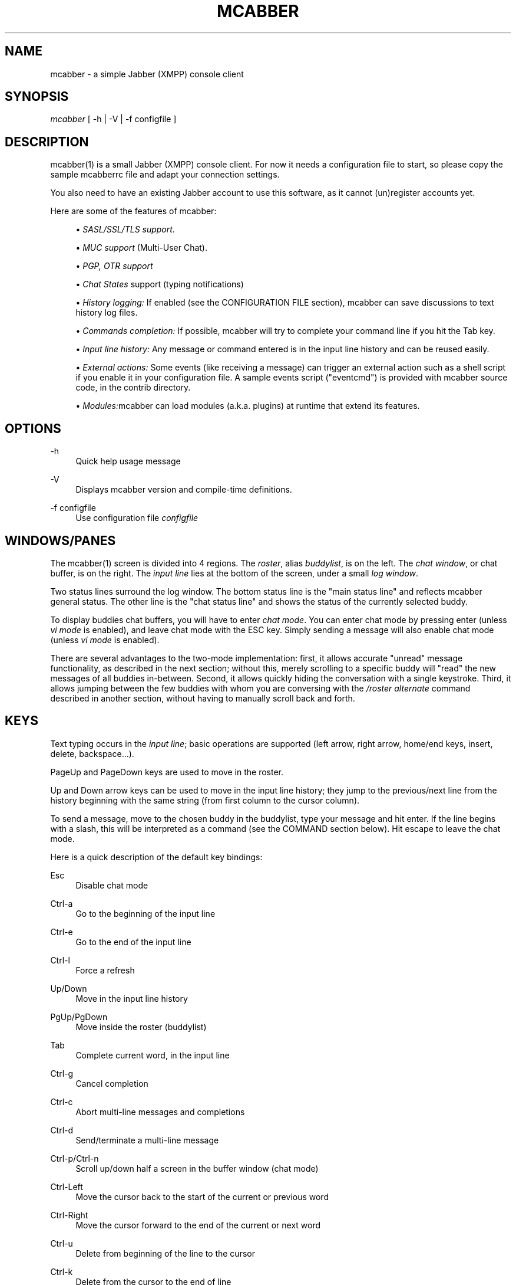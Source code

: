 '\" t
.\"     Title: mcabber
.\"    Author: Mikael BERTHE <mcabber@lilotux.net>
.\" Generator: DocBook XSL Stylesheets v1.78.1 <http://docbook.sf.net/>
.\"      Date: September 2020
.\"    Manual: \ \&
.\"    Source: \ \& 1.1.3-dev
.\"  Language: English
.\"
.TH "MCABBER" "1" "September 2020" "\ \& 1\&.1\&.3\-dev" "\ \&"
.\" -----------------------------------------------------------------
.\" * Define some portability stuff
.\" -----------------------------------------------------------------
.\" ~~~~~~~~~~~~~~~~~~~~~~~~~~~~~~~~~~~~~~~~~~~~~~~~~~~~~~~~~~~~~~~~~
.\" http://bugs.debian.org/507673
.\" http://lists.gnu.org/archive/html/groff/2009-02/msg00013.html
.\" ~~~~~~~~~~~~~~~~~~~~~~~~~~~~~~~~~~~~~~~~~~~~~~~~~~~~~~~~~~~~~~~~~
.ie \n(.g .ds Aq \(aq
.el       .ds Aq '
.\" -----------------------------------------------------------------
.\" * set default formatting
.\" -----------------------------------------------------------------
.\" disable hyphenation
.nh
.\" disable justification (adjust text to left margin only)
.ad l
.\" -----------------------------------------------------------------
.\" * MAIN CONTENT STARTS HERE *
.\" -----------------------------------------------------------------
.SH "NAME"
mcabber \- a simple Jabber (XMPP) console client
.SH "SYNOPSIS"
.sp
\fImcabber\fR [ \-h | \-V | \-f configfile ]
.SH "DESCRIPTION"
.sp
mcabber(1) is a small Jabber (XMPP) console client\&. For now it needs a configuration file to start, so please copy the sample mcabberrc file and adapt your connection settings\&.
.sp
You also need to have an existing Jabber account to use this software, as it cannot (un)register accounts yet\&.
.sp
Here are some of the features of mcabber:
.sp
.RS 4
.ie n \{\
\h'-04'\(bu\h'+03'\c
.\}
.el \{\
.sp -1
.IP \(bu 2.3
.\}
\fISASL/SSL/TLS support\fR\&.
.RE
.sp
.RS 4
.ie n \{\
\h'-04'\(bu\h'+03'\c
.\}
.el \{\
.sp -1
.IP \(bu 2.3
.\}
\fIMUC support\fR
(Multi\-User Chat)\&.
.RE
.sp
.RS 4
.ie n \{\
\h'-04'\(bu\h'+03'\c
.\}
.el \{\
.sp -1
.IP \(bu 2.3
.\}
\fIPGP, OTR support\fR
.RE
.sp
.RS 4
.ie n \{\
\h'-04'\(bu\h'+03'\c
.\}
.el \{\
.sp -1
.IP \(bu 2.3
.\}
\fIChat States\fR
support (typing notifications)
.RE
.sp
.RS 4
.ie n \{\
\h'-04'\(bu\h'+03'\c
.\}
.el \{\
.sp -1
.IP \(bu 2.3
.\}
\fIHistory logging:\fR
If enabled (see the CONFIGURATION FILE section),
mcabber
can save discussions to text history log files\&.
.RE
.sp
.RS 4
.ie n \{\
\h'-04'\(bu\h'+03'\c
.\}
.el \{\
.sp -1
.IP \(bu 2.3
.\}
\fICommands completion:\fR
If possible,
mcabber
will try to complete your command line if you hit the Tab key\&.
.RE
.sp
.RS 4
.ie n \{\
\h'-04'\(bu\h'+03'\c
.\}
.el \{\
.sp -1
.IP \(bu 2.3
.\}
\fIInput line history:\fR
Any message or command entered is in the input line history and can be reused easily\&.
.RE
.sp
.RS 4
.ie n \{\
\h'-04'\(bu\h'+03'\c
.\}
.el \{\
.sp -1
.IP \(bu 2.3
.\}
\fIExternal actions:\fR
Some events (like receiving a message) can trigger an external action such as a shell script if you enable it in your configuration file\&. A sample events script ("eventcmd") is provided with
mcabber
source code, in the contrib directory\&.
.RE
.sp
.RS 4
.ie n \{\
\h'-04'\(bu\h'+03'\c
.\}
.el \{\
.sp -1
.IP \(bu 2.3
.\}
\fIModules:\fRmcabber
can load modules (a\&.k\&.a\&. plugins) at runtime that extend its features\&.
.RE
.SH "OPTIONS"
.PP
\-h
.RS 4
Quick help usage message
.RE
.PP
\-V
.RS 4
Displays
mcabber
version and compile\-time definitions\&.
.RE
.PP
\-f configfile
.RS 4
Use configuration file
\fIconfigfile\fR
.RE
.SH "WINDOWS/PANES"
.sp
The mcabber(1) screen is divided into 4 regions\&. The \fIroster\fR, alias \fIbuddylist\fR, is on the left\&. The \fIchat window\fR, or chat buffer, is on the right\&. The \fIinput line\fR lies at the bottom of the screen, under a small \fIlog window\fR\&.
.sp
Two status lines surround the log window\&. The bottom status line is the "main status line" and reflects mcabber general status\&. The other line is the "chat status line" and shows the status of the currently selected buddy\&.
.sp
To display buddies chat buffers, you will have to enter \fIchat mode\fR\&. You can enter chat mode by pressing enter (unless \fIvi mode\fR is enabled), and leave chat mode with the ESC key\&. Simply sending a message will also enable chat mode (unless \fIvi mode\fR is enabled)\&.
.sp
There are several advantages to the two\-mode implementation: first, it allows accurate "unread" message functionality, as described in the next section; without this, merely scrolling to a specific buddy will "read" the new messages of all buddies in\-between\&. Second, it allows quickly hiding the conversation with a single keystroke\&. Third, it allows jumping between the few buddies with whom you are conversing with the \fI/roster alternate\fR command described in another section, without having to manually scroll back and forth\&.
.SH "KEYS"
.sp
Text typing occurs in the \fIinput line\fR; basic operations are supported (left arrow, right arrow, home/end keys, insert, delete, backspace\&...)\&.
.sp
PageUp and PageDown keys are used to move in the roster\&.
.sp
Up and Down arrow keys can be used to move in the input line history; they jump to the previous/next line from the history beginning with the same string (from first column to the cursor column)\&.
.sp
To send a message, move to the chosen buddy in the buddylist, type your message and hit enter\&. If the line begins with a slash, this will be interpreted as a command (see the COMMAND section below)\&. Hit escape to leave the chat mode\&.
.sp
Here is a quick description of the default key bindings:
.PP
Esc
.RS 4
Disable chat mode
.RE
.PP
Ctrl\-a
.RS 4
Go to the beginning of the input line
.RE
.PP
Ctrl\-e
.RS 4
Go to the end of the input line
.RE
.PP
Ctrl\-l
.RS 4
Force a refresh
.RE
.PP
Up/Down
.RS 4
Move in the input line history
.RE
.PP
PgUp/PgDown
.RS 4
Move inside the roster (buddylist)
.RE
.PP
Tab
.RS 4
Complete current word, in the input line
.RE
.PP
Ctrl\-g
.RS 4
Cancel completion
.RE
.PP
Ctrl\-c
.RS 4
Abort multi\-line messages and completions
.RE
.PP
Ctrl\-d
.RS 4
Send/terminate a multi\-line message
.RE
.PP
Ctrl\-p/Ctrl\-n
.RS 4
Scroll up/down half a screen in the buffer window (chat mode)
.RE
.PP
Ctrl\-Left
.RS 4
Move the cursor back to the start of the current or previous word
.RE
.PP
Ctrl\-Right
.RS 4
Move the cursor forward to the end of the current or next word
.RE
.PP
Ctrl\-u
.RS 4
Delete from beginning of the line to the cursor
.RE
.PP
Ctrl\-k
.RS 4
Delete from the cursor to the end of line
.RE
.PP
Ctrl\-w
.RS 4
Backward kill word
.RE
.PP
Ctrl\-t
.RS 4
Transpose chars
.RE
.PP
Ctrl\-o
.RS 4
Accept line and put the next history line in the input line (accept\-line\-and\-down\-history)
.RE
.sp
Additional key bindings may be specified using the \fI/bind\fR command described in the COMMANDS section\&.
.SH "VI MODE"
.sp
If the "vi_mode" option is set to 1, mcabber(1) accepts a few commands loosely based on those available in vi(1)\*(Aqs normal mode\&. In this case, chat mode is not entered by pressing enter, and messages cannot be composed outside of the chat mode\&. The following commands are accepted:
.PP
A
.RS 4
Call "/roster unread_first"\&.
.RE
.PP
a
.RS 4
Call "/roster unread_next"\&.
.RE
.PP
F
.RS 4
Call "/roster group_prev"\&.
.RE
.PP
f
.RS 4
Call "/roster group_next"\&.
.RE
.PP
G
.RS 4
Call "/roster bottom"\&.
.RE
.PP
gg
.RS 4
Call "/roster top"\&.
.RE
.PP
i
.RS 4
Enter chat mode\&.
.RE
.PP
[N]j
.RS 4
Call "/roster down [N]"\&.
.RE
.PP
[N]k
.RS 4
Call "/roster up [N]"\&.
.RE
.PP
n
.RS 4
Repeat the previous search (if any)\&.
.RE
.PP
O
.RS 4
Call "/roster unread_first" and open chat window\&.
.RE
.PP
o
.RS 4
Call "/roster unread_next" and open chat window\&.
.RE
.PP
ZZ
.RS 4
Call "/quit"\&.
.RE
.PP
zM
.RS 4
Call "/group fold" for all groups\&.
.RE
.PP
zR
.RS 4
Call "/group unfold" for all groups\&.
.RE
.PP
\*(Aq\*(Aq
.RS 4
Call "/roster alternate"\&.
.RE
.PP
!
.RS 4
Toggle attention flag for current buddy\&.
.RE
.PP
#
.RS 4
Toggle unread messages flag for current buddy\&.
.RE
.PP
<Space>
.RS 4
Call "/group toggle" for the current group\&.
.RE
.sp
A leading slash enables search mode:
.PP
/string
.RS 4
Call "/roster search string"\&.
.RE
.sp
A leading colon enabled command\-line mode:
.sp
.if n \{\
.RS 4
.\}
.nf
above commands)\&.
.fi
.if n \{\
.RE
.\}
.sp
Commands entered with a leading colon and searches are either submitted by pressing enter or aborted by hitting escape\&. In either case, mcabber(1) returns to the normal (non\-chat) mode\&. History editing is supported in command\-line mode and in search mode\&. In command\-line mode, tab completion is supported as well\&.
.SH "MCABBER\(cqS ROSTER"
.sp
The first listed item on the roster is \fI[status]\fR, which keeps a log of everything that appears in the short log window below the main chat area\&. While the log window was designed for showing the latest few elements, the dedicated \fI[status]\fR buffer allows more comfortable viewing of the log, as well as scrolling it in a standard manner\&.
.sp
Group names are displayed above the items that are within them, and are indicated by \fI\-\-\-\fR to the left of the name\&.
.sp
For every real Jabber contact, the roster displays four pieces of information: the buddy\(cqs name or alias, its online status, its authorization status, and whether there are unread messages from the buddy waiting for you\&.
.sp
The online status is one of the following:
.PP
\fIo\fR
.RS 4
online
.RE
.PP
\fIf\fR
.RS 4
free for chat
.RE
.PP
\fIa\fR
.RS 4
away
.RE
.PP
\fIn\fR
.RS 4
not available (labeled
\fIextended away\fR
in some clients)
.RE
.PP
\fId\fR
.RS 4
do not disturb
.RE
.PP
\fI_\fR
.RS 4
offline (or invisible to you)
.RE
.PP
\fI?\fR
.RS 4
unknown, usually meaning you are not authorized to see this buddy\(cqs status
.RE
.PP
\fIx\fR
.RS 4
a conference room in which you are not participating
.RE
.PP
\fIC\fR
.RS 4
a conference room in which you are participating
.RE
.sp
The authorization status indicates whether a buddy is authorized to receive your online status updates, and is displayed by the brackets surrounding the buddy\(cqs online status\&. Square brackets, like \fI[o]\fR, indicate that this buddy is authorized to receive your status\&. Curly braces, like \fI{o}\fR, indicate that they are not authorized to receive your status\&.
.sp
When there are unread messages from a buddy which you have not looked at, a hash mark (\fI#\fR) appears in the leftmost section of the roster for that buddy\&. The hash mark disappears once you view that buddy\(cqs message buffer\&. When the user attention is requested (or when you receive a message containing your nickname in a MUC room), the hash mark is replaced with the \fIattention sign\fR, an exclamation mark (\fI!\fR)\&.
.sp
Examples:
.PP
\*(Aq \-\-\- Buds\*(Aq
.RS 4
This is a group named
\fIBuds\fR
.RE
.PP
\fI#[o] John\fR
.RS 4
John is online, can see your status, and sent you a message that you did not read yet
.RE
.PP
\*(Aq {?} Sally\*(Aq
.RS 4
Neither you nor Sally have authorized each other to see your online status
.RE
.PP
\*(Aq {a} Jane\*(Aq
.RS 4
Jane is away, but she cannot see your online status
.RE
.PP
\fI#[C] x@y\&.c\fR
.RS 4
You are participating in x@y\&.c conference room, and there are unread messages
.RE
.SH "COMMANDS"
.sp
Please refer to the online help (command /help), it is probably more up\-to\-date than this manpage\&. Furthermore, help files have been translated into several languages\&. You will find an overview of the mcabber commands in this manual\&.
.SH "COMMANDS RELATED TO MCABBER"
.PP
/add [jid [nickname]]
.RS 4
Add the "jid" Jabber user to our roster (default group), and send a notification request to this buddy\&. If no nickname is specified, the jid is used\&. If no jid (or an empty string "") is provided or if jid is "\&.", the current buddy is used\&.
.PP
[\fIjid\fR [nickname]]
.RS 4
Add to our roster "jid" as "nickname"
.sp
.if n \{\
.RS 4
.\}
.nf
Example: "/add somebody@jabber\&.server\&.com Somebody"
.fi
.if n \{\
.RE
.\}
.RE
.RE
.PP
/alias [name [= command line]]
.RS 4
This command let you to add aliases which can simplify sophisticated commands\&.

You can manage your aliases by:
.PP
(without arguments)
.RS 4
Print list of currently defined aliases
.RE
.PP
\fIname\fR
.RS 4
Print the value of alias called "name"
.RE
.PP
\fIname\fR=
.RS 4
Unset alias called "name"
.RE
.PP
\fIname\fR = command line
.RS 4
Set alias called "name" with value "command line"
.sp
.if n \{\
.RS 4
.\}
.nf
Example: "/alias away = status away"
.fi
.if n \{\
.RE
.\}
.RE
.RE
.PP
/authorization allow|cancel|request|request_unsubscribe [jid]
.RS 4
This command manages presence subscriptions: it allows you to request presence subscriptions from others on your roster, and allows you to control who receives your presence notifications\&.

If no JID is provided, the currently\-selected buddy is used\&.
.PP
\fIallow\fR
.RS 4
Allow the buddy to receive your presence updates
.RE
.PP
\fIcancel\fR
.RS 4
Cancel the buddy\(cqs subscription to your presence updates
.RE
.PP
\fIrequest\fR
.RS 4
Request a subscription to the buddy\(cqs presence updates
.RE
.PP
\fIrequest_unsubscribe\fR
.RS 4
Request unsubscription from the buddy\(cqs presence updates
.RE
.RE
.PP
/bind [keycode [= command line]]
.RS 4
Bind the command to the key given as "keycode"\&. To examine which keys are currently not used look at
mcabber
log window and press examined key\&. For example: "Unknown key=265" means that you can bind some command to key #265\&.
.PP
(without arguments)
.RS 4
Display list of current bindings
.RE
.PP
\fIkeycode\fR
.RS 4
Display the command line bound to this key
.RE
.PP
\fIkeycode\fR=
.RS 4
Unbind key with code "keycode"
.RE
.PP
\fIkeycode\fR = command line
.RS 4
Bind "command line" to the key with code "keycode"
.sp
.if n \{\
.RS 4
.\}
.nf
Example: "/bind 265 = status away" (265 is F1)\&. +
Note: keycodes can be different depending on your ncurses configuration\&. +
Tip: aliases also can be used instead of commands\&.
.fi
.if n \{\
.RE
.\}
.RE
.RE
.PP
/buffer clear|close|close_all|purge|list, /buffer top|bottom|date|%|search_backward|search_forward, /buffer scroll_lock|scroll_unlock|scroll_toggle, /buffer save filename
.RS 4
Buddy\(cqs buffer manipulation command\&. E\&.g\&. you can search through buffer for "text", clear chat window etc\&.
.PP
\fIclear\fR
.RS 4
Clear the current buddy chat window
.RE
.PP
\fIclose\fR [jid]
.RS 4
Empty all contents of the buffer and close the current buddy chat window
.RE
.PP
\fIclose_all\fR
.RS 4
Empty all contents of the chat buffers and close the chat windows
.RE
.PP
\fIpurge\fR [jid]
.RS 4
Clear the current buddy chat window and empty all contents of the chat buffer
.RE
.PP
\fIlist\fR
.RS 4
Display the list of existing buffers, with their length (lines/blocks)
.RE
.PP
\fItop\fR
.RS 4
Jump to the top of the current buddy chat buffer
.RE
.PP
\fIbottom\fR
.RS 4
Jump to the bottom of the current buddy chat buffer
.RE
.PP
\fIup\fR [n]
.RS 4
Scroll the buffer up [n] lines (default: half a screen)
.RE
.PP
\fIdown\fR [n]
.RS 4
Scroll the buffer down [n] lines (default: half a screen)
.RE
.PP
\fIdate\fR [date]
.RS 4
Jump to the first line after the specified [date] in the chat buffer (date format: "YYYY\-mm\-dd")
.RE
.PP
% n
.RS 4
Jump to position %n of the buddy chat buffer
.RE
.PP
\fIsearch_backward\fR text
.RS 4
Search for [text] in the current buddy chat buffer
.RE
.PP
\fIsearch_forward\fR text
.RS 4
Search for [text] in the current buddy chat buffer
.RE
.PP
\fIscroll_lock\fR
.RS 4
Lock buffer scrolling
.RE
.PP
\fIscroll_unlock\fR
.RS 4
Unlock buffer scrolling
.RE
.PP
\fIscroll_toggle\fR
.RS 4
Toggle buffer scrolling (lock/unlock)
.RE
.PP
\fIsave\fR filename
.RS 4
Save the contents of the current buffer to the file "filename"
.RE
.RE
.PP
/chat_disable [\-\-show\-roster]
.RS 4
Disable chat mode\&.

With \-\-show\-roster, the fullscreen mode will be disabled\&.
.RE
.PP
/clear
.RS 4
This command is actually an alias for "/buffer clear"\&. It clears the current buddy chat window\&.
.RE
.PP
/color roster (status wildcard (color|\-)|clear), /color mucnick nick (color|\-), /color muc (jid|\&.|*) [on|preset|off|\-]
.RS 4
The
\fIcolor\fR
command allows setting dynamic color properties of the screen\&.
.PP
\fIroster\fR clear
.RS 4
Remove all color rules for the roster\&. All roster items will get its default color\&.
.RE
.PP
\fIroster\fR status wildcard color
.RS 4
Set a color rule (or overwrite, if it already exists)\&. The status is string containing all statuses the roster item can have for the rule to match, or * if any status is OK\&. Wildcard is the file\-matching wildcard that will be applied to JID\&. Color is the wanted color\&. If color is \-, the rule is removed\&. If more than one rule matches, the color from the last created (not overwritten) is used\&.
.RE
.PP
\fImucnick\fR nick (color|\-)
.RS 4
Marks the nick to be colored by given color\&. If a MUC has colored nicks, this one will be used\&. If color is \-, the color is marked as chosen automatically, which means it will not be used in
\fIpreset\fR
coloring mode, but will stay the same in
\fIon\fR
coloring mode\&.
.RE
.PP
\fImuc\fR (jid|\&.|*) [on|preset|off|\-]
.RS 4
Sets a MUC nick coloring mode\&. If a jid (\&. means currently selected jid) is provided, the mode will apply to this specific MUC\&. If * is used, it will be applied to all MUCs, except the ones set by their jid\&. Mode
\fIon\fR
colors all nicks,
\fIpreset\fR
only the ones manually set by /color mucnick command and
\fIoff\fR
colors none\&. If not specified, defaults to
\fIon\fR\&. Mode
\fI\-\fR
removes the mode from given JID, which means the global one will apply\&. You can not remove the global mode\&. Default global coloring mode is
\fIoff\fR\&.
.RE
.RE
.PP
/connect
.RS 4
Establish connection to the Jabber server\&.
.RE
.PP
/del
.RS 4
Delete the current buddy from our roster, unsubscribe from its presence notification and unsubscribe it from ours\&.
.RE
.PP
/disconnect
.RS 4
Terminate the connection to the Jabber server\&.

Note: the roster is only available when the connection to the server is active, so the buddylist is empty when disconnected\&.
.RE
.PP
/echo message
.RS 4
Display "message" in the log window\&.
.RE
.PP
/event #n|* accept|ignore|reject [event\-specific arguments], /event list
.RS 4
Tell mcabber what to do about pending events\&.

If the first parameter is
\fI*\fR, the command will apply to all queued events\&.

Event\-specific arguments will be interpreted on event\-to event basis\&. The only built\-in case, when argument is used is MUC invitation reject \- argument, if present, will be interpreted as reject reason\&.
.PP
#N|* accept [event\-specific arguments]
.RS 4
Event number #N/All events will be accepted
.RE
.PP
#N|* ignore [event\-specific arguments]
.RS 4
Event number #N/All events will be ignored
.RE
.PP
#N|* reject [event\-specific arguments]
.RS 4
Event number #N/All events will be rejected
.RE
.PP
\fIlist\fR
.RS 4
List all pending events
.RE
.RE
.PP
/group fold|unfold|toggle [groupname]
.RS 4
This command changes the current group display\&.
.PP
\fIfold\fR [groupname]
.RS 4
Fold (shrink) the current/specified group tree in the roster
.RE
.PP
\fIunfold\fR [groupname]
.RS 4
Unfold (expand) the current/specified group tree in the roster
.RE
.PP
\fItoggle\fR [groupname]
.RS 4
Toggle the state (fold/unfold) of the current/specified tree
.RE
.RE
.PP
/help [command|+topic]
.RS 4
Display help for command "command" or topic "topic"\&.

Example: "/help buffer"
.RE
.PP
/iline fchar|bchar|char_fdel|char_bdel|char_swap, /iline fword|bword|word_bdel|word_fdel, /iline word_upcase|word_downcase|word_capit, /iline hist_beginning_search_bwd|hist_beginning_search_fwd, /iline hist_prev|hist_next, /iline iline_start|iline_end|iline_fdel|iline_bdel, /iline iline_accept|iline_accept_down_hist, /iline compl_do|compl_cancel, /iline send_multiline
.RS 4
Input line commands
.PP
\fIfchar\fR
.RS 4
Move to the next letter
.RE
.PP
\fIbchar\fR
.RS 4
Move to the previous letter
.RE
.PP
\fIchar_fdel\fR
.RS 4
Delete the letter at cursor position
.RE
.PP
\fIchar_bdel\fR
.RS 4
Delete the letter before cursor position
.RE
.PP
\fIchar_swap\fR
.RS 4
Transpose chars
.RE
.PP
\fIfword\fR
.RS 4
Move the cursor forward to the end of the current or next word
.RE
.PP
\fIbword\fR
.RS 4
Move the cursor back to the start of the current or previous word
.RE
.PP
\fIword_bdel\fR
.RS 4
Delete the word from cursor position to its start
.RE
.PP
\fIword_fdel\fR
.RS 4
Delete the word from cursor position to its end
.RE
.PP
\fIword_upcase\fR
.RS 4
Convert the word from cursor position to its end to upper case
.RE
.PP
\fIword_downcase\fR
.RS 4
Convert the word from cursor position to its end to down case
.RE
.PP
\fIword_capit\fR
.RS 4
Capitalize the word from cursor position to its end
.RE
.PP
\fIhist_beginning_search_bwd\fR
.RS 4
Search backward in the history for a line beginning with the current line up to the cursor (this leaves the cursor in its original position)
.RE
.PP
\fIhist_beginning_search_fwd\fR
.RS 4
Search forward in the history for a line beginning with the current line up to the cursor (this leaves the cursor in its original position)
.RE
.PP
\fIhist_prev\fR
.RS 4
Previous line of input line history
.RE
.PP
\fIhist_next\fR
.RS 4
Next line of input line history
.RE
.PP
\fIiline_start\fR
.RS 4
Go to the beginning of the input line
.RE
.PP
\fIiline_end\fR
.RS 4
Go to the end of the input line
.RE
.PP
\fIiline_fdel\fR
.RS 4
Delete from the cursor to the end of line
.RE
.PP
\fIiline_bdel\fR
.RS 4
Delete from beginning of the line to the cursor
.RE
.PP
\fIiline_accept\fR
.RS 4
Accept line
.RE
.PP
\fIiline_accept_down_hist\fR
.RS 4
Accept line and put the next history line in the input line
.RE
.PP
\fIcompl_do\fR
.RS 4
Complete current word, in the input line
.RE
.PP
\fIcompl_cancel\fR
.RS 4
Cancel completion
.RE
.PP
\fIsend_multiline\fR
.RS 4
Send/terminate a multi\-line message
.RE
.RE
.PP
/info
.RS 4
Display info on the selected entry (user, agent, group\&...)\&.

For users, resources are displayed with the status, priority and status message (if available) of each resource\&.
.RE
.PP
/module load|unload [\-f] module, /module info module, /module [list]
.RS 4
Load, unload or show info on module\&.
.PP
\fIload\fR [\-f] module
.RS 4
Loads specified module\&. If \-f flag is specified, most of module loading errors will be ignored\&.
.RE
.PP
\fIunload\fR [\-f] module
.RS 4
Unloads specified module\&. Note: The force flag will not remove any dependency on this module!
.RE
.PP
\fIinfo\fR module
.RS 4
Shows available information about this module\&.
.RE
.PP
[\fIlist\fR]
.RS 4
Lists modules in a format: [modulename] [reference count] ([Manually/Automatically loaded]) [any extra info, like version or dependencies]
.RE
.RE
.PP
/move [groupname]
.RS 4
Move the current buddy to the requested group\&. If no group is specified, then the buddy is moved to the default group\&. If the group "groupname" doesn\(cqt exist, it is created\&.

Tip: if the chatmode is enabled, you can use "/roster alternate" to jump to the moved buddy\&.
.RE
.PP
/msay begin|verbatim|send|send_to|toggle|toggle_verbatim|abort
.RS 4
Send a multi\-line message\&. To write a single message with several lines, the
\fImulti\-line mode\fR
should be used\&.

In multi\-line mode, each line (except command lines) typed in the input line will be added to the multi\-line message\&. Once the message is finished, it can be sent to the current selected buddy with the "/msay send" command\&.

The
\fIbegin\fR
subcommand enables multi\-line mode\&. Note that it allows a message subject to be specified\&.

The
\fIverbatim\fR
multi\-line mode disables commands, so that it is possible to enter lines starting with a slash\&. Only the "/msay" command (with send or abort parameters) can be used to exit verbatim mode\&.

The
\fItoggle\fR
subcommand can be bound to a key to use the multi\-line mode quickly (for example, "bind M13 = msay toggle" to switch using the Meta\-Enter combination)\&.
.PP
\fIbegin\fR [subject]
.RS 4
Enter multi\-line mode
.RE
.PP
\fIverbatim\fR
.RS 4
Enter verbatim multi\-line mode
.RE
.PP
\fIsend\fR [\-n|\-h]
.RS 4
Send the current multi\-line message to the currently selected buddy
.RE
.PP
\fIsend_to\fR [\-n|\-h] jid
.RS 4
Send the current multi\-line message to "jid"
.RE
.PP
\fItoggle\fR|\fItoggle_verbatim\fR
.RS 4
Switch to/from multi\-line mode (begin/send)
.RE
.PP
\fIabort\fR
.RS 4
Leave multi\-line mode without sending the message
.sp
.if n \{\
.RS 4
.\}
.nf
The \-n or \-h flags turn the message to "normal" or "headline" accordingly, as opposed to default "chat" message\&.
.fi
.if n \{\
.RE
.\}
.RE
.RE
.PP
/otr key, /otr start|stop|info [jid], /otr fingerprint [jid [fpr]], /otr smpq|smpr [jid] secret, /otr smpa [jid]
.RS 4
You can use the shortcut\-jid "\&." for the currently selected contact\&.
.PP
\fIkey\fR
.RS 4
Print the fingerprint of your private key to the Status Buffer
.RE
.PP
\fIstart\fR [jid]
.RS 4
Open an OTR channel to the specified jid (or the currently selected contact)
.RE
.PP
\fIstop\fR [jid]
.RS 4
Close the OTR channel to the specified jid (or the currently selected contact)
.RE
.PP
\fIinfo\fR [jid]
.RS 4
Show current OTR status for the specified jid (or the currently selected contact)
.RE
.PP
\fIfingerprint\fR [jid [fpr]]
.RS 4
Show the active fingerprint of an OTR channel\&. If the fingerprint is provided instead of "fpr", the fingerprint will become trusted\&. If you replace "fpr" by some bogus string the fingerprint will loose the trusted status\&.
.RE
.PP
\fIsmpq\fR [jid] secret
.RS 4
Initiate the Socialist Millionaires Protocol with the secret and the buddy
.RE
.PP
\fIsmpr\fR [jid] secret
.RS 4
Respond to the Initiation of the jid with the secret
.RE
.PP
\fIsmpa\fR [jid]
.RS 4
Abort the running Socialist Millionaires Protocol
.RE
.RE
.PP
/otrpolicy, /otrpolicy (default|jid) (plain|manual|opportunistic|always)
.RS 4
You can use the shortcut\-jid "\&." for the currently selected contact\&.
.PP
(without arguments)
.RS 4
Prints all OTR policies to the status buffer
.RE
.PP
(\fIdefault\fR|\fIjid\fR) (plain|manual|opportunistic|always)
.RS 4
Sets either the default policy or the policy for the given jid The plain policy should never be used, because you won\(cqt be able to receive or send any OTR encrypted messages\&. If you set the policy to manual, you or your chat partner have to start the OTR encryption by hand (e\&.g\&. with /otr start)\&. The policy "opportunistic" does that itself by sending a special whitespace\-sequence at the end of unencrypted messages\&. So the other OTR\-enabled chat client knows, that you want to use OTR\&. Note that the first message will always be unencryted, if you use this policy\&. With the policy "always" no message will be sent in plain text\&. If you try to sent the first message unencrypted, mcabber will try to establish an OTR channel\&. Please resend your message, when you get the information that the channel was established\&. If someone sends you plaintext messages while the policy is set to "always", you\(cqll be able to read the message but it won\(cqt be saved to the history\&.
.RE
.RE
.PP
/pgp disable|enable|force|info [jid], /pgp setkey [jid [key]]
.RS 4
This command manipulates PGP settings for the specified jid (by default the currently selected contact)\&.

Please note that PGP encryption won\(cqt be used if no remote PGP support is detected, even if PGP is enabled with this command\&. You can force PGP encryption with the "force" subcommand\&.
.PP
\fIdisable\fR [jid]
.RS 4
Disable PGP encryption for jid (or the currently selected contact)
.RE
.PP
\fIenable\fR [jid]
.RS 4
Enable PGP encryption for jid (or the currently selected contact)
.RE
.PP
\fIforce\fR [jid]
.RS 4
Enforce PGP encryption, even for offline messages, and always assume the recipient has PGP support\&. If a message can\(cqt be encrypted (missing key or key id), the messages won\(cqt be sent at all\&. This option is ignored when PGP is disabled\&.
.RE
.PP
\fIinfo\fR [jid]
.RS 4
Show current PGP settings for the contact
.RE
.PP
\fIsetkey\fR [jid [key]]
.RS 4
Set the PGP key to be used to encrypt message for this contact\&. If no key is provided, the current key is erased\&. You can use the shortcut\-jid "\&." for the currently selected contact\&.
.RE
.RE
.PP
/quit
.RS 4
This command closes all connections and quit mcabber\&.
.RE
.PP
/rawxml send string
.RS 4
Send "string" (raw XML format) to the Jabber server\&.

No check is done on the string provided\&.

BEWARE! Use this only if you know what you are doing, or you could terminate the connection\&.

Example: "/rawxml send <presence><show>away</show></presence>"
.RE
.PP
/rename name
.RS 4
Rename the current buddy or group to the given "name"\&. If "name" is \-, the name is removed from the roster (and mcabber will display the JID or username)\&.
.RE
.PP
/request last|ping|time|vcard|version [jid]
.RS 4
Send a "IQ" query to the current buddy, or to the specified Jabber user\&. If the resource is not provided with the jid, mcabber will send the query to all known resources for this user\&.
.PP
\fIlast\fR
.RS 4
Request "last" information (usually idle time)
.RE
.PP
\fIping\fR
.RS 4
Send an XMPP Ping request\&. Note that you should use the full JID since a ping sent to a bare JID will be handled by the server\&.
.RE
.PP
\fItime\fR
.RS 4
Request time from the buddy
.RE
.PP
\fIvcard\fR
.RS 4
Request VCard from the buddy
.RE
.PP
\fIversion\fR
.RS 4
Request version from the buddy
.RE
.RE
.PP
/room join|leave|names|nick|remove|topic|unlock|destroy, /room privmsg|invite|whois|kick|ban|unban|role|affil, /room setopt print_status|auto_whois [value], /room bookmark [add|del] [\-autojoin|+autojoin] [\-|nick]
.RS 4
The
\fIroom\fR
command handles Multi\-User Chat room actions\&.
.PP
\fIjoin\fR [room [nick [pass]]]
.RS 4
Join "room", using "nick" as nickname\&. If no nickname is provided (or if it is an empty string), the "nickname" option value is used (see sample configuration file)\&. If the currently selected entry is correctly recognized as a room by mcabber, the shortcut "\&." can be used instead of the full room id\&. A password can be provided to enter protected rooms\&. If your nickname contains space characters, use quotes\&.
.RE
.PP
\fIleave\fR [message]
.RS 4
Leave the current room
.RE
.PP
\fInames\fR [\-\-detail|\-\-short|\-\-quiet|\-\-compact]
.RS 4
Display members of the current room
.RE
.PP
\fInick\fR newnick
.RS 4
Change your nickname in the current room
.RE
.PP
\fIprivmsg\fR nick msg
.RS 4
Send private message "msg" to "nick"
.RE
.PP
\fIremove\fR
.RS 4
Remove the current room from the roster (you must have left this room before)
.RE
.PP
\fItopic\fR \-|newtopic
.RS 4
Set topic for current room
.RE
.PP
\fIunlock\fR
.RS 4
Unlock current room (if you are the owner)
.RE
.PP
\fIdestroy\fR [reason]
.RS 4
Destroy the current room (use with care!)
.RE
.PP
\fIwhois\fR nick
.RS 4
Display MUC information about "nick"
.RE
.PP
\fIban\fR jid [reason]
.RS 4
Ban jid from the current room
.RE
.PP
\fIunban\fR jid
.RS 4
Unban jid from the current room
.RE
.PP
\fIinvite\fR jid [reason]
.RS 4
Invite jid to the current room
.RE
.PP
\fIkick\fR nick [reason]
.RS 4
Kick "nick" from the current room
.RE
.PP
\fIrole\fR nick role [reason]
.RS 4
Change nick\(cqs role (role can be "none", "visitor", "participant", "moderator")
.RE
.PP
\fIaffil\fR jid affil [reason]
.RS 4
Change jid\(cqs affiliation (affil can be "none", "member", "admin", "owner")
.RE
.PP
\fIsetopt\fR print_status|auto_whois [value]
.RS 4
Change settings for the current room For print_status, the possible values are "default", "none", "in_and_out", "all"\&. For auto_whois, the possible values are "default", "off", "on"\&. When the value is "default", the options muc_print_status / muc_auto_whois is used\&.
.RE
.PP
\fIbookmark\fR [add|del] [\-autojoin|+autojoin] [\-|nick]
.RS 4
Add, remove or update a bookmark (default is add)\&. If autojoin is set, mcabber will automatically join the MUC room when it connects to the server\&. To see the list of bookmarks, use /room bookmark in the status buffer\&.
.RE
.RE
.PP
/roster bottom|top|up|down|group_prev|group_next, /roster alternate|unread_first|unread_next, /roster search bud, /roster display|hide_offline|show_offline|toggle_offline, /roster item_lock|item_unlock|item_toggle_lock, /roster hide|show|toggle, /roster note [\-|text]
.RS 4
The
\fIroster\fR
command manipulates the roster/buddylist\&.

Here are the available parameters:
.PP
\fIbottom\fR
.RS 4
Jump to the bottom of the roster
.RE
.PP
\fItop\fR
.RS 4
Jump to the top of the roster
.RE
.PP
\fIup\fR [n]
.RS 4
Move up [n lines] in the roster
.RE
.PP
\fIdown\fR [n]
.RS 4
Move down [n lines] in the roster
.RE
.PP
\fIgroup_prev\fR
.RS 4
Jump to the previous group in the roster
.RE
.PP
\fIgroup_next\fR
.RS 4
Jump to the next group in the roster
.RE
.PP
\fIalternate\fR
.RS 4
Jump to alternate buddy\&. The "alternate" buddy is the last buddy left while being in chat mode\&. This command is thus especially useful after commands like "/roster unread_next" (Ctrl\-q)\&.
.RE
.PP
\fIunread_first\fR
.RS 4
Jump to the first unread message
.RE
.PP
\fIunread_next\fR
.RS 4
Jump to the next unread message
.RE
.PP
\fIsearch\fR bud
.RS 4
Search for a buddy with a name or jid containing "bud" (only in the displayed buddylist)
.RE
.PP
\fIdisplay\fR [mask]
.RS 4
See or update the roster filter\&. The mask should contain the shortcut letters of the status you want to see ([o]nline, [f]ree_for_chat, [d]o_not_disturb, [n]ot_available, [a]way, [_]offline)\&. For example "ofdna" to display only connected buddies\&.
.RE
.PP
\fIhide_offline\fR
.RS 4
Hide offline buddies (same as /roster display ofdna)
.RE
.PP
\fIshow_offline\fR
.RS 4
Show offline buddies (same as /roster display ofdna_)
.RE
.PP
\fItoggle_offline\fR
.RS 4
Toggle display of offline buddies
.RE
.PP
\fIitem_lock\fR [jid]
.RS 4
Lock the roster item so it remains visible regardless of its status
.RE
.PP
\fIitem_unlock\fR [jid]
.RS 4
Undo the effects of item_lock
.RE
.PP
\fIitem_toggle_lock\fR [jid]
.RS 4
Invert the current lock flag
.RE
.PP
\fIhide\fR
.RS 4
Hide roster (full\-width chat window)
.RE
.PP
\fIshow\fR
.RS 4
Show roster
.RE
.PP
\fItoggle\fR
.RS 4
Toggle roster visibility
.RE
.PP
\fInote\fR [\-|text]
.RS 4
Set/update/delete an annotation\&. If there is no text, the current item\(cqs annotation is displayed \(em if you are in the status buffer, all notes are displayed\&. If text is "\-", the note is erased\&.
.RE
.RE
.PP
/say [\-n|\-h|\-\-] text
.RS 4
Send the "text" message to the currently selected buddy\&. It can be useful if you want to send a message beginning with a slash, for example\&.

The "\-n" flag turns the message to "normal" type, "\-h" to "headline"\&. "\-\-" can be used to send chat message beginning with \-n or \-h\&.
.RE
.PP
/say_to [\-n|\-h] [\-q] [\-f file] jid text
.RS 4
Send the "text" message to the specified jid\&.

Please note that this command doesn\(cqt set the default resource for a contact, so if you want to send several messages to a specific resource you will have to use "/say_to" for each message\&.

You can send a message to a specific resource of the currently selected contact by using /say_to \&./resourcename message\&.

The "\-n" flag turns the message to "normal" type, "\-h" to "headline"\&. "\-\-" can be used to send chat messages beginning with \-n or \-h\&.

When "\-q" is used, the message will be sent in the background and will not change the current active window\&.

A text file can be provided with the "\-f" switch (in which case there\(cqs no need to pass a text argument after the jid, of course)\&.
.RE
.PP
/screen_refresh
.RS 4
Refresh the mcabber screen\&.
.RE
.PP
/set [option [= value]]
.RS 4
Display or set an option value\&.

Without arguments prints a list of all set options with their values
.RE
.PP
/source pattern
.RS 4
Read configuration files, that match glob pattern (sorted in alphabetical order)\&.
.RE
.PP
/status [online|avail|free|dnd|notavail|away [\-|statusmessage]], /status message \-|statusmessage
.RS 4
Show or set the current status\&.

If no status is specified, display the current status\&.

If a status message is specified, it will override the message* variables (these variables can be set in the configuration file)\&.

If no relevant message* variable is set and no status message provided, the current status message is kept\&.

If StatusMessage is "\-", the current status message is cleared\&.

With the "/status message" command, mcabber will update the message while preserving the status\&.
.RE
.PP
/status_to jid online|avail|free|dnd|notavail|away [statusmessage], /status_to jid message statusmessage
.RS 4
Send the requested status to the specified Jabber user\&.

If the specified jid is "\&.", the current buddy is used\&.

Note: this status will be overridden by subsequent "/status" commands\&. If you are using the auto\-away feature, the status will overridden too\&.

Note: The jid can include a resource (i\&.e\&. user@server/resource)\&.
.RE
.PP
/version
.RS 4
Display current version of mcabber\&.
.RE
.SH "CONFIGURATION FILE"
.sp
See the provided sample configuration file, which should be self\-documenting\&.
.SH "FILES"
.sp
The following files can be used by mcabber(1):
.sp
.if n \{\
.RS 4
.\}
.nf
$HOME/\&.mcabber/mcabberrc    Default configuration file
$HOME/\&.config/mcabber/mcabberrc Alternate location (can use XDG_CONFIG_HOME)
$HOME/\&.mcabberrc            Configuration file used if no other has been found
$HOME/\&.mcabber/histo/       Default directory for storing chat history files, if enabled
/usr/share/mcabber/help/    Default directory for online help files
/usr/lib/mcabber/           Default directory for modules
.fi
.if n \{\
.RE
.\}
.SH "BUGS"
.sp
Certainly\&. Please tell me if you find one! :\-) Please visit our website to find out about the MUC room and the bug tracker\&.
.SH "AUTHOR"
.sp
Written by \m[blue]\fBMikael BERTHE\fR\m[]\&\s-2\u[1]\d\s+2 and others (see AUTHORS file)\&.
.SH "RESOURCES"
.sp
\m[blue]\fBMain web site\fR\m[]\&\s-2\u[2]\d\s+2
.sp
\m[blue]\fBOfficial wiki\fR\m[]\&\s-2\u[3]\d\s+2
.sp
\m[blue]\fBMCabber MUC room\fR\m[]\&\s-2\u[4]\d\s+2
.SH "COPYING"
.sp
Copyright (C) 2005\-2020 Mikael Berthe and others\&.
.sp
Free use of this software is granted under the terms of the GNU General Public License (GPL)\&.
.SH "AUTHOR"
.PP
\fBMikael BERTHE\fR <\&mcabber@lilotux\&.net\&>
.RS 4
Author.
.RE
.SH "NOTES"
.IP " 1." 4
Mikael BERTHE
.RS 4
\%mailto:mikael@lilotux.net
.RE
.IP " 2." 4
Main web site
.RS 4
\%http://mcabber.com/
.RE
.IP " 3." 4
Official wiki
.RS 4
\%http://wiki.mcabber.com/
.RE
.IP " 4." 4
MCabber MUC room
.RS 4
\%xmpp:mcabber@conf.lilotux.net
.RE

